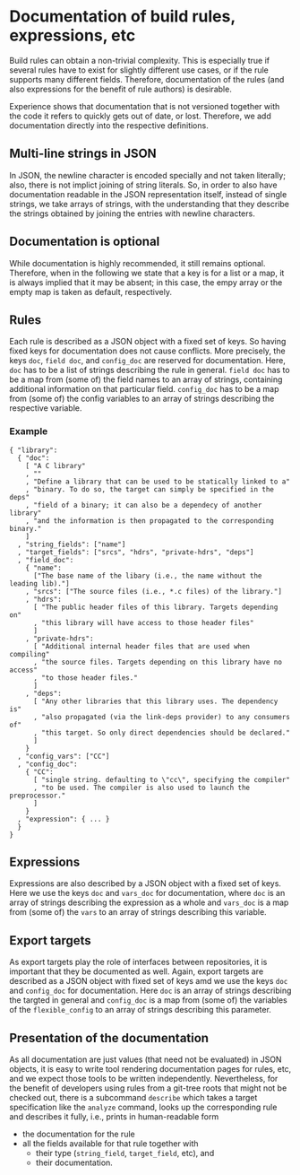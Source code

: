 * Documentation of build rules, expressions, etc

Build rules can obtain a non-trivial complexity. This is especially
true if several rules have to exist for slightly different use
cases, or if the rule supports many different fields. Therefore,
documentation of the rules (and also expressions for the benefit
of rule authors) is desirable.

Experience shows that documentation that is not versioned together with
the code it refers to quickly gets out of date, or lost. Therefore,
we add documentation directly into the respective definitions.

** Multi-line strings in JSON

In JSON, the newline character is encoded specially and not taken
literally; also, there is not implict joining of string literals.
So, in order to also have documentation readable in the JSON
representation itself, instead of single strings, we take arrays
of strings, with the understanding that they describe the strings
obtained by joining the entries with newline characters.

** Documentation is optional

While documentation is highly recommended, it still remains optional.
Therefore, when in the following we state that a key is for a list
or a map, it is always implied that it may be absent; in this case,
the empy array or the empty map is taken as default, respectively.

** Rules

Each rule is described as a JSON object with a fixed set of keys.
So having fixed keys for documentation does not cause conflicts.
More precisely, the keys ~doc~, ~field doc~, and ~config_doc~
are reserved for documentation. Here, ~doc~ has to be a list of
strings describing the rule in general. ~field doc~ has to be a map
from (some of) the field names to an array of strings, containing
additional information on that particular field. ~config_doc~ has
to be a map from (some of) the config variables to an array of
strings describing the respective variable.

*** Example

#+BEGIN_SRC
{ "library":
  { "doc":
    [ "A C library"
    , ""
    , "Define a library that can be used to be statically linked to a"
    , "binary. To do so, the target can simply be specified in the deps"
    , "field of a binary; it can also be a dependecy of another library"
    , "and the information is then propagated to the corresponding binary."
    ]
  , "string_fields": ["name"]
  , "target_fields": ["srcs", "hdrs", "private-hdrs", "deps"]
  , "field_doc":
    { "name":
      ["The base name of the libary (i.e., the name without the leading lib)."]
    , "srcs": ["The source files (i.e., *.c files) of the library."]
    , "hdrs":
      [ "The public header files of this library. Targets depending on"
      , "this library will have access to those header files"
      ]
    , "private-hdrs":
      [ "Additional internal header files that are used when compiling"
      , "the source files. Targets depending on this library have no access"
      , "to those header files."
      ]
    , "deps":
      [ "Any other libraries that this library uses. The dependency is"
      , "also propagated (via the link-deps provider) to any consumers of"
      , "this target. So only direct dependencies should be declared."
      ]
    }
  , "config_vars": ["CC"]
  , "config_doc":
    { "CC":
      [ "single string. defaulting to \"cc\", specifying the compiler"
      , "to be used. The compiler is also used to launch the preprocessor."
      ]
    }
  , "expression": { ... }
  }
}
#+END_SRC

** Expressions

Expressions are also described by a JSON object with a fixed set of
keys. Here we use the keys ~doc~ and ~vars_doc~ for documentation,
where ~doc~ is an array of strings describing the expression as a
whole and ~vars_doc~ is a map from (some of) the ~vars~ to an array
of strings describing this variable.

** Export targets

As export targets play the role of interfaces between repositories,
it is important that they be documented as well. Again, export targets
are described as a JSON object with fixed set of keys amd we use
the keys ~doc~ and ~config_doc~ for documentation. Here ~doc~ is an
array of strings describing the targted in general and ~config_doc~
is a map from (some of) the variables of the ~flexible_config~ to
an array of strings describing this parameter.

** Presentation of the documentation

As all documentation are just values (that need not be evaluated)
in JSON objects, it is easy to write tool rendering documentation
pages for rules, etc, and we expect those tools to be written
independently. Nevertheless, for the benefit of developers using
rules from a git-tree roots that might not be checked out, there is
a subcommand ~describe~ which takes a target specification like the
~analyze~ command, looks up the corresponding rule and describes
it fully, i.e., prints in human-readable form
- the documentation for the rule
- all the fields available for that rule together with
  - their type (~string_field~, ~target_field~, etc), and
  - their documentation.
